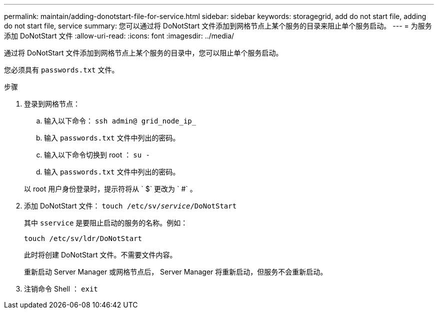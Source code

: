 ---
permalink: maintain/adding-donotstart-file-for-service.html 
sidebar: sidebar 
keywords: storagegrid, add do not start file, adding do not start file, service 
summary: 您可以通过将 DoNotStart 文件添加到网格节点上某个服务的目录来阻止单个服务启动。 
---
= 为服务添加 DoNotStart 文件
:allow-uri-read: 
:icons: font
:imagesdir: ../media/


[role="lead"]
通过将 DoNotStart 文件添加到网格节点上某个服务的目录中，您可以阻止单个服务启动。

您必须具有 `passwords.txt` 文件。

.步骤
. 登录到网格节点：
+
.. 输入以下命令： `ssh admin@ grid_node_ip_`
.. 输入 `passwords.txt` 文件中列出的密码。
.. 输入以下命令切换到 root ： `su -`
.. 输入 `passwords.txt` 文件中列出的密码。


+
以 root 用户身份登录时，提示符将从 ` $` 更改为 ` #` 。

. 添加 DoNotStart 文件： `touch /etc/sv/_service_/DoNotStart`
+
其中 `sservice` 是要阻止启动的服务的名称。例如：

+
[listing]
----
touch /etc/sv/ldr/DoNotStart
----
+
此时将创建 DoNotStart 文件。不需要文件内容。

+
重新启动 Server Manager 或网格节点后， Server Manager 将重新启动，但服务不会重新启动。

. 注销命令 Shell ： `exit`

